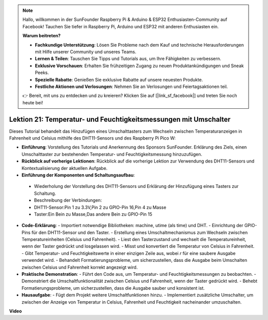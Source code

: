 .. note::

    Hallo, willkommen in der SunFounder Raspberry Pi & Arduino & ESP32 Enthusiasten-Community auf Facebook! Tauchen Sie tiefer in Raspberry Pi, Arduino und ESP32 mit anderen Enthusiasten ein.

    **Warum beitreten?**

    - **Fachkundige Unterstützung**: Lösen Sie Probleme nach dem Kauf und technische Herausforderungen mit Hilfe unserer Community und unseres Teams.
    - **Lernen & Teilen**: Tauschen Sie Tipps und Tutorials aus, um Ihre Fähigkeiten zu verbessern.
    - **Exklusive Vorschauen**: Erhalten Sie frühzeitigen Zugang zu neuen Produktankündigungen und Sneak Peeks.
    - **Spezielle Rabatte**: Genießen Sie exklusive Rabatte auf unsere neuesten Produkte.
    - **Festliche Aktionen und Verlosungen**: Nehmen Sie an Verlosungen und Feiertagsaktionen teil.

    👉 Bereit, mit uns zu entdecken und zu kreieren? Klicken Sie auf [|link_sf_facebook|] und treten Sie noch heute bei!

Lektion 21: Temperatur- und Feuchtigkeitsmessungen mit Umschalter
=============================================================================

Dieses Tutorial behandelt das Hinzufügen eines Umschalttasters zum Wechseln zwischen Temperaturanzeigen in Fahrenheit und Celsius mithilfe des DHT11-Sensors und des Raspberry Pi Pico W:

* **Einführung**: Vorstellung des Tutorials und Anerkennung des Sponsors SunFounder. Erklärung des Ziels, einen Umschalttaster zur bestehenden Temperatur- und Feuchtigkeitsmessung hinzuzufügen.

* **Rückblick auf vorherige Lektionen**: Rückblick auf die vorherige Lektion zur Verwendung des DHT11-Sensors und Kontextualisierung der aktuellen Aufgabe.

* **Einführung der Komponenten und Schaltungsaufbau**:
 - Wiederholung der Vorstellung des DHT11-Sensors und Erklärung der Hinzufügung eines Tasters zur Schaltung.
 - Beschreibung der Verbindungen:
 - DHT11-Sensor:Pin 1 zu 3.3V,Pin 2 zu GPIO-Pin 16,Pin 4 zu Masse
 - Taster:Ein Bein zu Masse,Das andere Bein zu GPIO-Pin 15
* **Code-Erklärung**:
  - Importiert notwendige Bibliotheken: machine, utime (als time) und DHT.
  - Einrichtung der GPIO-Pins für den DHT11-Sensor und den Taster.
  - Erstellung eines Umschaltmechanismus zum Wechseln zwischen Temperatureinheiten (Celsius und Fahrenheit).
  - Liest den Tasterzustand und wechselt die Temperatureinheit, wenn der Taster gedrückt und losgelassen wird.
  - Misst und konvertiert die Temperatur von Celsius in Fahrenheit.
  - Gibt Temperatur- und Feuchtigkeitswerte in einer einzigen Zeile aus, wobei `\r` für eine saubere Ausgabe verwendet wird.
  - Behandelt Formatierungsprobleme, um sicherzustellen, dass die Ausgabe beim Umschalten zwischen Celsius und Fahrenheit korrekt angezeigt wird.
* **Praktische Demonstration**:
  - Führt den Code aus, um Temperatur- und Feuchtigkeitsmessungen zu beobachten.
  - Demonstriert die Umschaltfunktionalität zwischen Celsius und Fahrenheit, wenn der Taster gedrückt wird.
  - Behebt Formatierungsprobleme, um sicherzustellen, dass die Ausgabe sauber und konsistent ist.
* **Hausaufgabe**:
  - Fügt dem Projekt weitere Umschaltfunktionen hinzu.
  - Implementiert zusätzliche Umschalter, um zwischen der Anzeige von Temperatur in Celsius, Fahrenheit und Feuchtigkeit nacheinander umzuschalten.

**Video**

.. raw:: html

    <iframe width="700" height="500" src="https://www.youtube.com/embed/MrfIfndX7OM?si=d1WrCY-6Ui7J2DWb" title="YouTube video player" frameborder="0" allow="accelerometer; autoplay; clipboard-write; encrypted-media; gyroscope; picture-in-picture; web-share" allowfullscreen></iframe>
